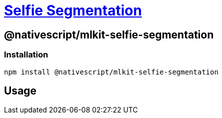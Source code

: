 = https://github.com/NativeScript/mlkit/tree/main/packages/mlkit-selfie-segmentation[Selfie Segmentation]

== @nativescript/mlkit-selfie-segmentation

=== Installation

[,javascript]
----
npm install @nativescript/mlkit-selfie-segmentation
----

== Usage

//TODO: Add

